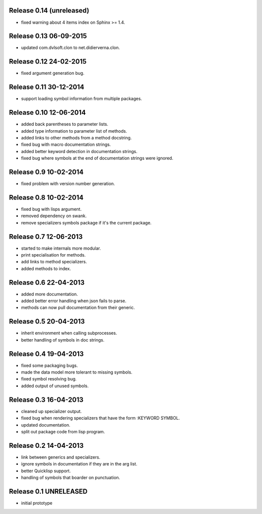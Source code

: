Release 0.14 (unreleased)
-------------------------
* fixed warning about 4 items index on Sphinx >= 1.4.

Release 0.13 06-09-2015
-----------------------
* updated com.dvlsoft.clon to net.didierverna.clon.

Release 0.12 24-02-2015
-----------------------
* fixed argument generation bug.

Release 0.11 30-12-2014
-----------------------
* support loading symbol information from multiple packages.

Release 0.10 12-06-2014
-----------------------
* added back parentheses to parameter lists.
* added type information to parameter list of methods.
* added links to other methods from a method docstring.
* fixed bug with macro documentation strings.
* added better keyword detection in documentation strings.
* fixed bug where symbols at the end of documentation
  strings were ignored.

Release 0.9 10-02-2014
----------------------
* fixed problem with version number generation.

Release 0.8 10-02-2014
----------------------
* fixed bug with lisps argument.
* removed dependency on swank.
* remove specializers symbols package if it's the current
  package.

Release 0.7 12-06-2013
----------------------
* started to make internals more modular.
* print specialisation for methods.
* add links to method specializers.
* added methods to index.

Release 0.6 22-04-2013
----------------------
* added more documentation.
* added better error handling when json fails to parse.
* methods can now pull documentation from their generic.

Release 0.5 20-04-2013
----------------------
* inherit environment when calling subprocesses.
* better handling of symbols in doc strings.

Release 0.4 19-04-2013
----------------------
* fixed some packaging bugs.
* made the data model more tolerant to missing symbols.
* fixed symbol resolving bug.
* added output of unused symbols.

Release 0.3 16-04-2013
-----------------------
* cleaned up specializer output.
* fixed bug when rendering specializers that have the form :KEYWORD
  SYMBOL.
* updated documentation.
* split out package code from lisp program.

Release 0.2 14-04-2013
-----------------------

* link between generics and specializers.
* ignore symbols in documentation if they are in the arg list.
* better Quicklisp support.
* handling of symbols that boarder on punctuation.

Release 0.1 UNRELEASED
----------------------

* initial prototype
